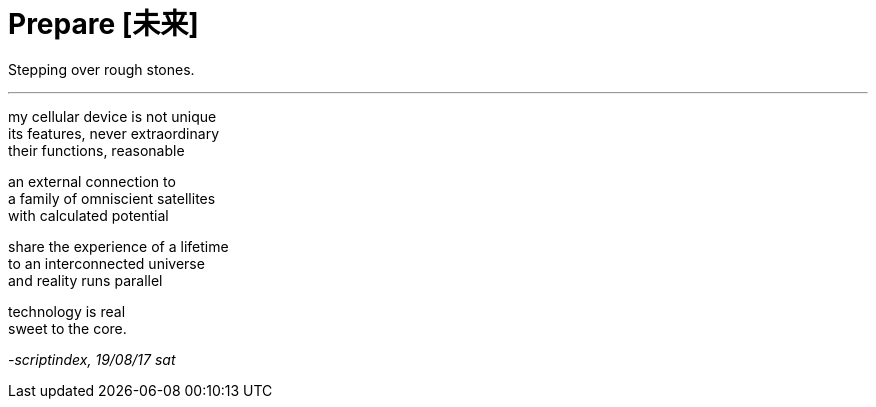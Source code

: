 = Prepare [未来]
:hp-tags: poetry
:published-at: 2017-08-19

Stepping over rough stones.

---

my cellular device is not unique +
its features, never extraordinary +
their functions, reasonable

an external connection to +
a family of omniscient satellites +
with calculated potential

share the experience of a lifetime +
to an interconnected universe +
and reality runs parallel

technology is real +
sweet to the core.

_-scriptindex, 19/08/17 sat_